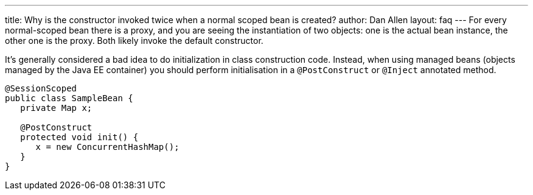 ---
title: Why is the constructor invoked twice when a normal scoped bean is created?
author: Dan Allen
layout: faq
---
For every normal-scoped bean there is a proxy, and you are seeing the instantiation of two objects: one is the actual bean instance, the other one is the proxy. Both likely invoke the default constructor.

It's generally considered a bad idea to do initialization in class construction code. Instead, when using managed beans (objects managed by the Java EE container) you should perform initialisation in a `@PostConstruct` or `@Inject` annotated method.

[source,java]
----
@SessionScoped
public class SampleBean {
   private Map x;

   @PostConstruct
   protected void init() {
      x = new ConcurrentHashMap();
   }
}
----
